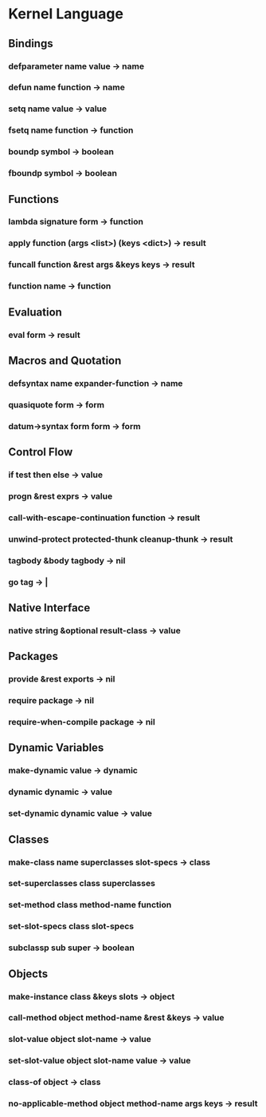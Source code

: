 * Kernel Language
** Bindings
*** defparameter name value -> name
*** defun name function -> name
*** setq name value -> value
*** fsetq name function -> function
*** boundp symbol -> boolean
*** fboundp symbol -> boolean
** Functions
*** lambda signature form -> function
*** apply function (args <list>) (keys <dict>) -> result
*** funcall function &rest args &keys keys -> result
*** function name -> function
** Evaluation
*** eval form -> result
** Macros and Quotation
*** defsyntax name expander-function -> name
*** quasiquote form -> form
*** datum->syntax form form -> form
** Control Flow
*** if test then else -> value
*** progn &rest exprs -> value
*** call-with-escape-continuation function -> result
*** unwind-protect protected-thunk cleanup-thunk -> result
*** tagbody &body tagbody -> nil
*** go tag -> |
** Native Interface
*** native string &optional result-class -> value
** Packages
*** provide &rest exports -> nil
*** require package -> nil
*** require-when-compile package -> nil
** Dynamic Variables
*** make-dynamic value -> dynamic
*** dynamic dynamic -> value
*** set-dynamic dynamic value -> value
** Classes
*** make-class name superclasses slot-specs -> class
*** set-superclasses class superclasses
*** set-method class method-name function
*** set-slot-specs class slot-specs
*** subclassp sub super -> boolean
** Objects
*** make-instance class &keys slots -> object
*** call-method object method-name &rest &keys -> value
*** slot-value object slot-name -> value
*** set-slot-value object slot-name value -> value
*** class-of object -> class
*** no-applicable-method object method-name args keys -> result
